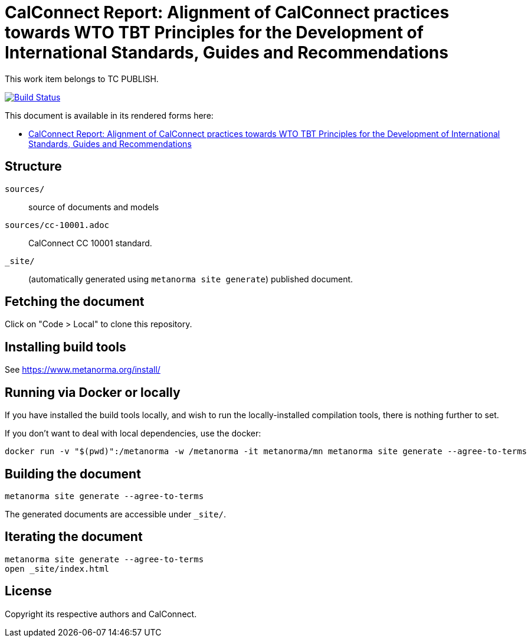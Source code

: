 :repo-name: csd-wto-tbt-principles

= CalConnect Report: Alignment of CalConnect practices towards WTO TBT Principles for the Development of International Standards, Guides and Recommendations

This work item belongs to TC PUBLISH.

image:https://github.com/CalConnect/cc-wto-tbt-principles/actions/workflows/generate.yml/badge.svg["Build Status", link="https://github.com/CalConnect/cc-wto-tbt-principles/actions/workflows/generate.yml"]

This document is available in its rendered forms here:

* https://calconnect.github.io/cc-wto-tbt-principles/[CalConnect Report: Alignment of CalConnect practices towards WTO TBT Principles for the Development of International Standards, Guides and Recommendations]


== Structure

`sources/`::
source of documents and models

`sources/cc-10001.adoc`::
CalConnect CC 10001 standard.

`_site/`::
(automatically generated using `metanorma site generate`) published document.


== Fetching the document

Click on "Code > Local" to clone this repository.


== Installing build tools

See https://www.metanorma.org/install/


== Running via Docker or locally

If you have installed the build tools locally, and wish to run the
locally-installed compilation tools, there is nothing further to set.

If you don't want to deal with local dependencies, use the docker:

[source,sh]
----
docker run -v "$(pwd)":/metanorma -w /metanorma -it metanorma/mn metanorma site generate --agree-to-terms
----


== Building the document

[source,sh]
----
metanorma site generate --agree-to-terms
----

The generated documents are accessible under `_site/`.


== Iterating the document

[source,sh]
----
metanorma site generate --agree-to-terms
open _site/index.html
----


== License

Copyright its respective authors and CalConnect.
